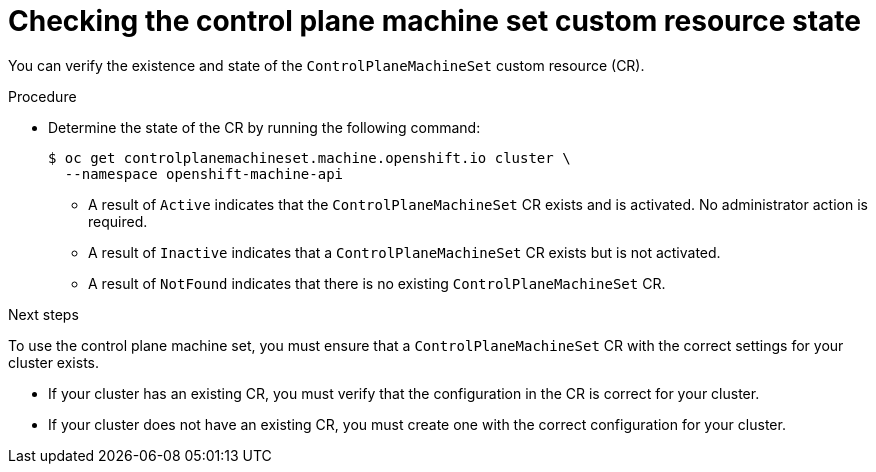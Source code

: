 // Module included in the following assemblies:
//
// * machine_management/cpmso-getting-started.adoc
// * machine_management/cpmso-troubleshooting.adoc
// * machine_management/cpmso-disabling.adoc

ifeval::["{context}" == "cpmso-disabling"]
:cpmso-disabling:
endif::[]

:_content-type: PROCEDURE
[id="cpmso-checking-status_{context}"]
= Checking the control plane machine set custom resource state

You can verify the existence and state of the `ControlPlaneMachineSet` custom resource (CR).

.Procedure

* Determine the state of the CR by running the following command:
+
[source,terminal]
----
$ oc get controlplanemachineset.machine.openshift.io cluster \
  --namespace openshift-machine-api
----

** A result of `Active` indicates that the `ControlPlaneMachineSet` CR exists and is activated. No administrator action is required.

** A result of `Inactive` indicates that a `ControlPlaneMachineSet` CR exists but is not activated.

** A result of `NotFound` indicates that there is no existing `ControlPlaneMachineSet` CR.

ifndef::cpmso-disabling[]
.Next steps

To use the control plane machine set, you must ensure that a `ControlPlaneMachineSet` CR with the correct settings for your cluster exists.

* If your cluster has an existing CR, you must verify that the configuration in the CR is correct for your cluster.

* If your cluster does not have an existing CR, you must create one with the correct configuration for your cluster.
endif::[]

ifeval::["{context}" == "cpmso-disabling"]
:!cpmso-disabling:
endif::[]